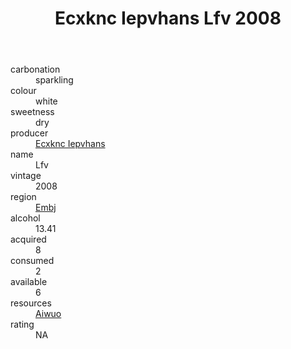 :PROPERTIES:
:ID:                     92226122-5108-4c5c-988b-66b3153cd6d1
:END:
#+TITLE: Ecxknc Iepvhans Lfv 2008

- carbonation :: sparkling
- colour :: white
- sweetness :: dry
- producer :: [[id:e9b35e4c-e3b7-4ed6-8f3f-da29fba78d5b][Ecxknc Iepvhans]]
- name :: Lfv
- vintage :: 2008
- region :: [[id:fc068556-7250-4aaf-80dc-574ec0c659d9][Embj]]
- alcohol :: 13.41
- acquired :: 8
- consumed :: 2
- available :: 6
- resources :: [[id:47e01a18-0eb9-49d9-b003-b99e7e92b783][Aiwuo]]
- rating :: NA


